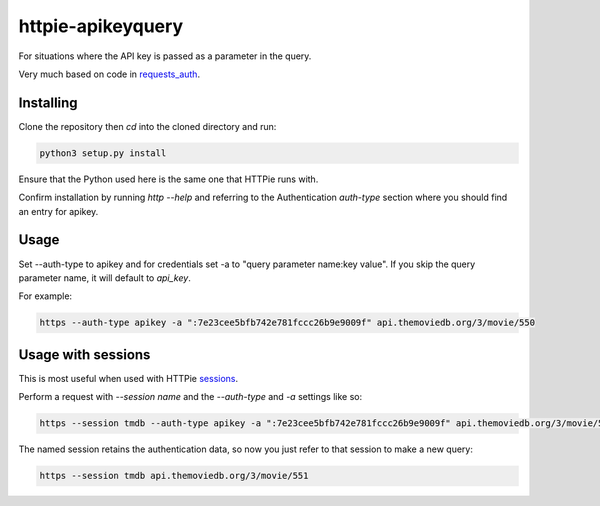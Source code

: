 httpie-apikeyquery
==================

For situations where the API key is passed as a parameter in the query.

Very much based on code in requests_auth_.

.. _requests_auth: https://github.com/Colin-b/requests_auth

Installing
----------

Clone the repository then `cd` into the cloned directory and run:

.. code-block:: shell

    python3 setup.py install

Ensure that the Python used here is the same one that HTTPie runs with.

Confirm installation by running `http --help` and referring to the Authentication `auth-type` section where you should find an entry for apikey.

Usage
-----

Set --auth-type to apikey and for credentials set -a to "query parameter name:key value". If you skip the query parameter name, it will default to `api_key`.

For example:

.. code-block:: shell

    https --auth-type apikey -a ":7e23cee5bfb742e781fccc26b9e9009f" api.themoviedb.org/3/movie/550


Usage with sessions
-------------------

This is most useful when used with HTTPie sessions_.

.. _sessions: https://httpie.io/docs#sessions

Perform a request with `--session name` and the `--auth-type` and `-a` settings like so:

.. code-block:: shell

   https --session tmdb --auth-type apikey -a ":7e23cee5bfb742e781fccc26b9e9009f" api.themoviedb.org/3/movie/550

The named session retains the authentication data, so now you just refer to that session to make a new query:

.. code-block:: shell

   https --session tmdb api.themoviedb.org/3/movie/551




